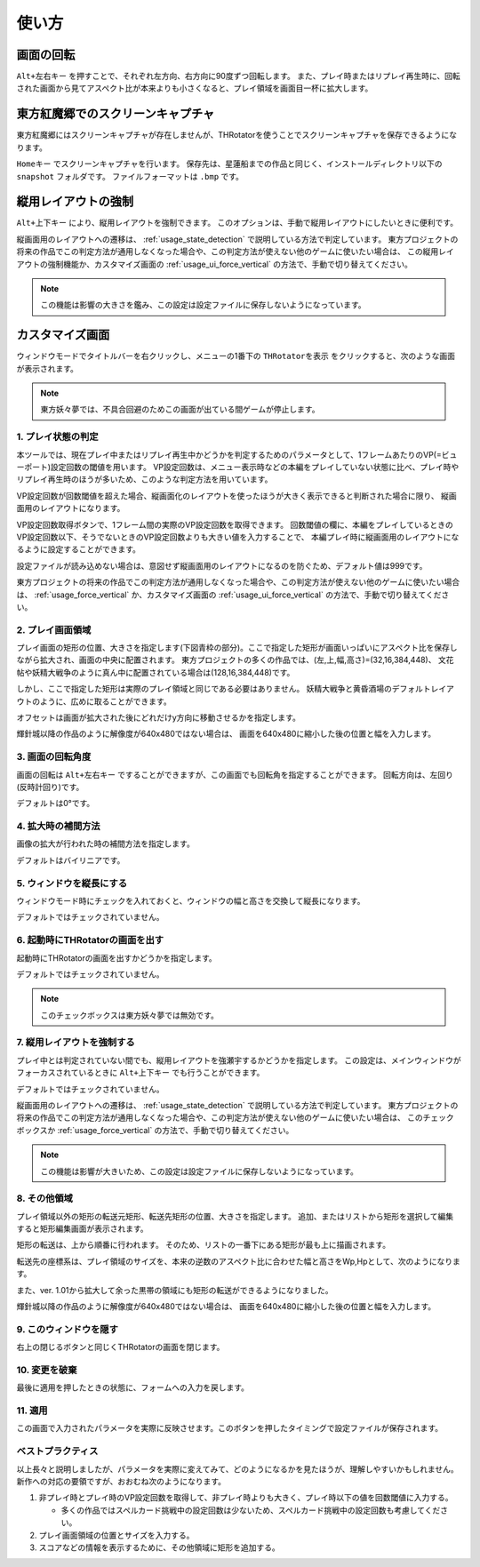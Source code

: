 ﻿=====================
使い方
=====================

画面の回転
=====================

``Alt+左右キー`` を押すことで、それぞれ左方向、右方向に90度ずつ回転します。
また、プレイ時またはリプレイ再生時に、回転された画面から見てアスペクト比が本来よりも小さくなると、プレイ領域を画面目一杯に拡大します。 



東方紅魔郷でのスクリーンキャプチャ
========================================

東方紅魔郷にはスクリーンキャプチャが存在しませんが、THRotatorを使うことでスクリーンキャプチャを保存できるようになります。

``Homeキー`` でスクリーンキャプチャを行います。
保存先は、星蓮船までの作品と同じく、インストールディレクトリ以下の ``snapshot`` フォルダです。
ファイルフォーマットは ``.bmp`` です。 

.. _usage_force_vertical:


縦用レイアウトの強制
========================

``Alt+上下キー`` により、縦用レイアウトを強制できます。
このオプションは、手動で縦用レイアウトにしたいときに便利です。

縦画面用のレイアウトへの遷移は、 :ref:`usage_state_detection` で説明している方法で判定しています。
東方プロジェクトの将来の作品でこの判定方法が通用しなくなった場合や、この判定方法が使えない他のゲームに使いたい場合は、
この縦用レイアウトの強制機能か、カスタマイズ画面の :ref:`usage_ui_force_vertical` の方法で、手動で切り替えてください。

.. note:: この機能は影響の大きさを鑑み、この設定は設定ファイルに保存しないようになっています。


カスタマイズ画面
=====================

ウィンドウモードでタイトルバーを右クリックし、メニューの1番下の ``THRotatorを表示`` をクリックすると、次のような画面が表示されます。

.. image:: ../images/custom_ja.png

.. note:: 東方妖々夢では、不具合回避のためこの画面が出ている間ゲームが停止します。

.. _usage_state_detection:

1. プレイ状態の判定
---------------------

本ツールでは、現在プレイ中またはリプレイ再生中かどうかを判定するためのパラメータとして、1フレームあたりのVP(=ビューポート)設定回数の閾値を用います。
VP設定回数は、メニュー表示時などの本編をプレイしていない状態に比べ、プレイ時やリプレイ再生時のほうが多いため、このような判定方法を用いています。

VP設定回数が回数閾値を超えた場合、縦画面化のレイアウトを使ったほうが大きく表示できると判断された場合に限り、 縦画面用のレイアウトになります。

VP設定回数取得ボタンで、1フレーム間の実際のVP設定回数を取得できます。
回数閾値の欄に、本編をプレイしているときのVP設定回数以下、そうでないときのVP設定回数よりも大きい値を入力することで、
本編プレイ時に縦画面用のレイアウトになるように設定することができます。

設定ファイルが読み込めない場合は、意図せず縦画面用のレイアウトになるのを防ぐため、デフォルト値は999です。

東方プロジェクトの将来の作品でこの判定方法が通用しなくなった場合や、この判定方法が使えない他のゲームに使いたい場合は、
:ref:`usage_force_vertical` か、カスタマイズ画面の :ref:`usage_ui_force_vertical` の方法で、手動で切り替えてください。


2. プレイ画面領域
-----------------------

プレイ画面の矩形の位置、大きさを指定します(下図青枠の部分)。ここで指定した矩形が画面いっぱいにアスペクト比を保存しながら拡大され、画面の中央に配置されます。
東方プロジェクトの多くの作品では、(左,上,幅,高さ)=(32,16,384,448)、
文花帖や妖精大戦争のように真ん中に配置されている場合は(128,16,384,448)です。

.. image:: ../images/pr.png

しかし、ここで指定した矩形は実際のプレイ領域と同じである必要はありません。
妖精大戦争と黄昏酒場のデフォルトレイアウトのように、広めに取ることができます。

オフセットは画面が拡大された後にどれだけy方向に移動させるかを指定します。

輝針城以降の作品のように解像度が640x480ではない場合は、
画面を640x480に縮小した後の位置と幅を入力します。

3. 画面の回転角度
-----------------------

画面の回転は ``Alt+左右キー`` ですることができますが、この画面でも回転角を指定することができます。
回転方向は、左回り(反時計回り)です。

デフォルトは0°です。


4. 拡大時の補間方法
-----------------------

画像の拡大が行われた時の補間方法を指定します。

デフォルトはバイリニアです。


5. ウィンドウを縦長にする
-------------------------

ウィンドウモード時にチェックを入れておくと、ウィンドウの幅と高さを交換して縦長になります。

デフォルトではチェックされていません。


6. 起動時にTHRotatorの画面を出す
-----------------------------------------

起動時にTHRotatorの画面を出すかどうかを指定します。

デフォルトではチェックされていません。

.. note:: このチェックボックスは東方妖々夢では無効です。

.. _usage_ui_force_vertical:

7. 縦用レイアウトを強制する
----------------------------------

プレイ中とは判定されていない間でも、縦用レイアウトを強瀬宇するかどうかを指定します。
この設定は、メインウィンドウがフォーカスされているときに ``Alt+上下キー`` でも行うことができます。

デフォルトではチェックされていません。

縦画面用のレイアウトへの遷移は、 :ref:`usage_state_detection` で説明している方法で判定しています。
東方プロジェクトの将来の作品でこの判定方法が通用しなくなった場合や、この判定方法が使えない他のゲームに使いたい場合は、
このチェックボックスか :ref:`usage_force_vertical` の方法で、手動で切り替えてください。

.. note:: この機能は影響が大きいため、この設定は設定ファイルに保存しないようになっています。


8. その他領域
----------------

プレイ領域以外の矩形の転送元矩形、転送先矩形の位置、大きさを指定します。
追加、またはリストから矩形を選択して編集すると矩形編集画面が表示されます。

矩形の転送は、上から順番に行われます。
そのため、リストの一番下にある矩形が最も上に描画されます。

転送先の座標系は、プレイ領域のサイズを、本来の逆数のアスペクト比に合わせた幅と高さをWp,Hpとして、次のようになります。

.. image:: ../images/cs.png

また、ver. 1.01から拡大して余った黒帯の領域にも矩形の転送ができるようになりました。

輝針城以降の作品のように解像度が640x480ではない場合は、
画面を640x480に縮小した後の位置と幅を入力します。

9. このウィンドウを隠す
---------------------------

右上の閉じるボタンと同じくTHRotatorの画面を閉じます。


10. 変更を破棄
---------------------------

最後に適用を押したときの状態に、フォームへの入力を戻します。


11. 適用
---------------

この画面で入力されたパラメータを実際に反映させます。このボタンを押したタイミングで設定ファイルが保存されます。


ベストプラクティス
-------------------

以上長々と説明しましたが、パラメータを実際に変えてみて、どのようになるかを見たほうが、理解しやすいかもしれません。 
新作への対応の要領ですが、おおむね次のようになります。

1. 非プレイ時とプレイ時のVP設定回数を取得して、非プレイ時よりも大きく、プレイ時以下の値を回数閾値に入力する。

   * 多くの作品ではスペルカード挑戦中の設定回数は少ないため、スペルカード挑戦中の設定回数も考慮してください。

2. プレイ画面領域の位置とサイズを入力する。
3. スコアなどの情報を表示するために、その他領域に矩形を追加する。


